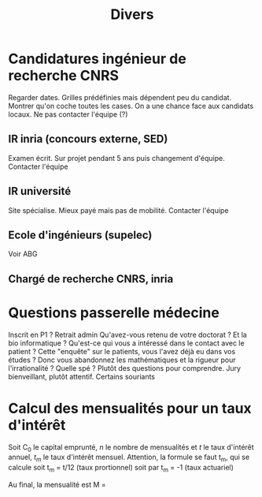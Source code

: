 #+title: Divers
* Candidatures ingénieur de recherche CNRS
:PROPERTIES:
:ID:       53303519-ef0d-4c44-9d68-6ee8d758892d
:END:

Regarder dates. Grilles prédéfinies mais dépendent peu du candidat.
Montrer qu'on coche toutes les cases. On a une chance face aux candidats
locaux. Ne pas contacter l'équipe (?)

** IR inria (concours externe, SED)
Examen écrit. Sur projet pendant 5 ans puis changement d'équipe.
Contacter l'équipe

** IR université
Site spécialise. Mieux payé mais pas de mobilité. Contacter l'équipe

** Ecole d'ingénieurs (supelec)
Voir ABG

** Chargé de recherche CNRS, inria

* Questions passerelle médecine
:PROPERTIES:
:ID:       2b66a647-0edd-4b72-8ffa-8c506965a466
:END:

Inscrit en P1 ? Retrait admin Qu'avez-vous retenu de votre doctorat ? Et
la bio informatique ? Qu'est-ce qui vous a intéressé dans le contact
avec le patient ? Cette "enquête" sur le patients, vous l'avez déjà eu
dans vos études ? Donc vous abandonnez les mathématiques et la rigueur
pour l'irrationalité ? Quelle spé ? Plutôt des questions pour
comprendre. Jury bienveillant, plutôt attentif. Certains souriants

* Calcul des mensualités pour un taux d'intérêt
:PROPERTIES:
:ID:       dfadd44c-5a92-41b3-acc8-2079e1128a56
:END:

Soit C_{0} le capital emprunté, $n$ le nombre de mensualités et $t$ le
taux d'intérêt annuel, $t_m$ le taux d'intérêt mensuel. Attention, la
formule se faut t_{m}, qui se calcule soit t_{m} = t/12 (taux
prortionnel) soit par t_{m} = -1 (taux actuariel)

Au final, la mensualité est M =
